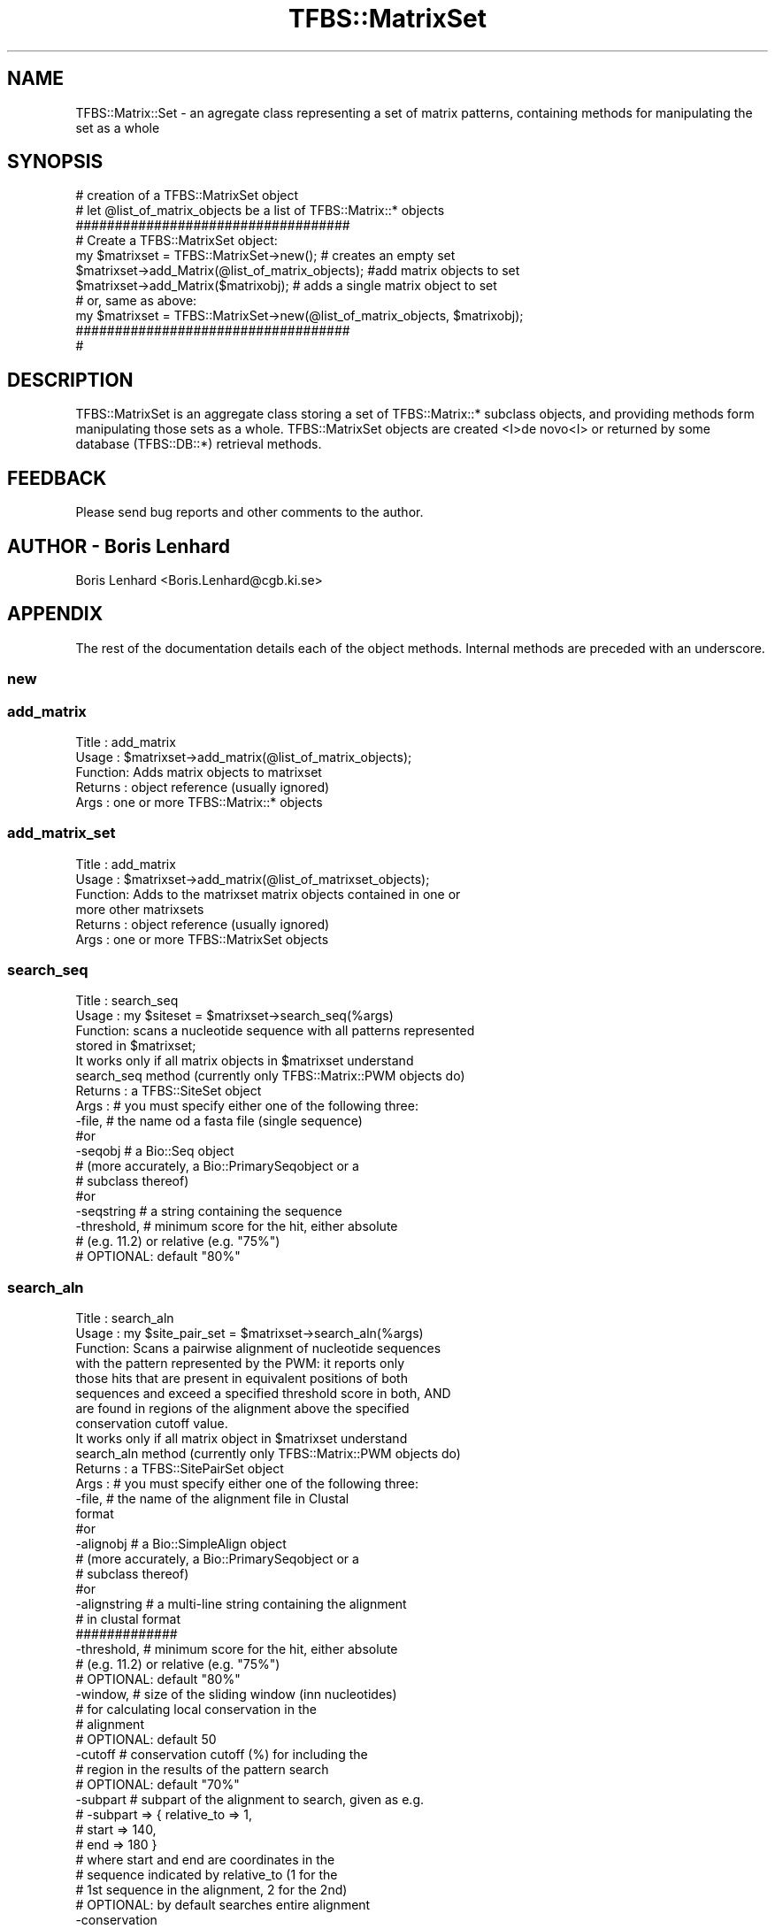 .\" Automatically generated by Pod::Man 2.23 (Pod::Simple 3.14)
.\"
.\" Standard preamble:
.\" ========================================================================
.de Sp \" Vertical space (when we can't use .PP)
.if t .sp .5v
.if n .sp
..
.de Vb \" Begin verbatim text
.ft CW
.nf
.ne \\$1
..
.de Ve \" End verbatim text
.ft R
.fi
..
.\" Set up some character translations and predefined strings.  \*(-- will
.\" give an unbreakable dash, \*(PI will give pi, \*(L" will give a left
.\" double quote, and \*(R" will give a right double quote.  \*(C+ will
.\" give a nicer C++.  Capital omega is used to do unbreakable dashes and
.\" therefore won't be available.  \*(C` and \*(C' expand to `' in nroff,
.\" nothing in troff, for use with C<>.
.tr \(*W-
.ds C+ C\v'-.1v'\h'-1p'\s-2+\h'-1p'+\s0\v'.1v'\h'-1p'
.ie n \{\
.    ds -- \(*W-
.    ds PI pi
.    if (\n(.H=4u)&(1m=24u) .ds -- \(*W\h'-12u'\(*W\h'-12u'-\" diablo 10 pitch
.    if (\n(.H=4u)&(1m=20u) .ds -- \(*W\h'-12u'\(*W\h'-8u'-\"  diablo 12 pitch
.    ds L" ""
.    ds R" ""
.    ds C` ""
.    ds C' ""
'br\}
.el\{\
.    ds -- \|\(em\|
.    ds PI \(*p
.    ds L" ``
.    ds R" ''
'br\}
.\"
.\" Escape single quotes in literal strings from groff's Unicode transform.
.ie \n(.g .ds Aq \(aq
.el       .ds Aq '
.\"
.\" If the F register is turned on, we'll generate index entries on stderr for
.\" titles (.TH), headers (.SH), subsections (.SS), items (.Ip), and index
.\" entries marked with X<> in POD.  Of course, you'll have to process the
.\" output yourself in some meaningful fashion.
.ie \nF \{\
.    de IX
.    tm Index:\\$1\t\\n%\t"\\$2"
..
.    nr % 0
.    rr F
.\}
.el \{\
.    de IX
..
.\}
.\"
.\" Accent mark definitions (@(#)ms.acc 1.5 88/02/08 SMI; from UCB 4.2).
.\" Fear.  Run.  Save yourself.  No user-serviceable parts.
.    \" fudge factors for nroff and troff
.if n \{\
.    ds #H 0
.    ds #V .8m
.    ds #F .3m
.    ds #[ \f1
.    ds #] \fP
.\}
.if t \{\
.    ds #H ((1u-(\\\\n(.fu%2u))*.13m)
.    ds #V .6m
.    ds #F 0
.    ds #[ \&
.    ds #] \&
.\}
.    \" simple accents for nroff and troff
.if n \{\
.    ds ' \&
.    ds ` \&
.    ds ^ \&
.    ds , \&
.    ds ~ ~
.    ds /
.\}
.if t \{\
.    ds ' \\k:\h'-(\\n(.wu*8/10-\*(#H)'\'\h"|\\n:u"
.    ds ` \\k:\h'-(\\n(.wu*8/10-\*(#H)'\`\h'|\\n:u'
.    ds ^ \\k:\h'-(\\n(.wu*10/11-\*(#H)'^\h'|\\n:u'
.    ds , \\k:\h'-(\\n(.wu*8/10)',\h'|\\n:u'
.    ds ~ \\k:\h'-(\\n(.wu-\*(#H-.1m)'~\h'|\\n:u'
.    ds / \\k:\h'-(\\n(.wu*8/10-\*(#H)'\z\(sl\h'|\\n:u'
.\}
.    \" troff and (daisy-wheel) nroff accents
.ds : \\k:\h'-(\\n(.wu*8/10-\*(#H+.1m+\*(#F)'\v'-\*(#V'\z.\h'.2m+\*(#F'.\h'|\\n:u'\v'\*(#V'
.ds 8 \h'\*(#H'\(*b\h'-\*(#H'
.ds o \\k:\h'-(\\n(.wu+\w'\(de'u-\*(#H)/2u'\v'-.3n'\*(#[\z\(de\v'.3n'\h'|\\n:u'\*(#]
.ds d- \h'\*(#H'\(pd\h'-\w'~'u'\v'-.25m'\f2\(hy\fP\v'.25m'\h'-\*(#H'
.ds D- D\\k:\h'-\w'D'u'\v'-.11m'\z\(hy\v'.11m'\h'|\\n:u'
.ds th \*(#[\v'.3m'\s+1I\s-1\v'-.3m'\h'-(\w'I'u*2/3)'\s-1o\s+1\*(#]
.ds Th \*(#[\s+2I\s-2\h'-\w'I'u*3/5'\v'-.3m'o\v'.3m'\*(#]
.ds ae a\h'-(\w'a'u*4/10)'e
.ds Ae A\h'-(\w'A'u*4/10)'E
.    \" corrections for vroff
.if v .ds ~ \\k:\h'-(\\n(.wu*9/10-\*(#H)'\s-2\u~\d\s+2\h'|\\n:u'
.if v .ds ^ \\k:\h'-(\\n(.wu*10/11-\*(#H)'\v'-.4m'^\v'.4m'\h'|\\n:u'
.    \" for low resolution devices (crt and lpr)
.if \n(.H>23 .if \n(.V>19 \
\{\
.    ds : e
.    ds 8 ss
.    ds o a
.    ds d- d\h'-1'\(ga
.    ds D- D\h'-1'\(hy
.    ds th \o'bp'
.    ds Th \o'LP'
.    ds ae ae
.    ds Ae AE
.\}
.rm #[ #] #H #V #F C
.\" ========================================================================
.\"
.IX Title "TFBS::MatrixSet 3"
.TH TFBS::MatrixSet 3 "2005-01-04" "perl v5.12.4" "User Contributed Perl Documentation"
.\" For nroff, turn off justification.  Always turn off hyphenation; it makes
.\" way too many mistakes in technical documents.
.if n .ad l
.nh
.SH "NAME"
TFBS::Matrix::Set \- an agregate class representing a set of matrix patterns, containing methods for manipulating the set as a whole
.SH "SYNOPSIS"
.IX Header "SYNOPSIS"
.Vb 2
\&    # creation of a TFBS::MatrixSet object
\&    # let @list_of_matrix_objects be a list of TFBS::Matrix::* objects
\&
\&    ###################################
\&    # Create a TFBS::MatrixSet object:
\&
\&    my $matrixset = TFBS::MatrixSet\->new(); # creates an empty set
\&    $matrixset\->add_Matrix(@list_of_matrix_objects); #add matrix objects to set
\&    $matrixset\->add_Matrix($matrixobj); # adds a single matrix object to set
\&
\&    # or, same as above:
\&
\&    my $matrixset = TFBS::MatrixSet\->new(@list_of_matrix_objects, $matrixobj);
\&
\&    ###################################
\&    #
.Ve
.SH "DESCRIPTION"
.IX Header "DESCRIPTION"
TFBS::MatrixSet is an aggregate class storing a set of TFBS::Matrix::* subclass objects, and providing methods form manipulating those sets as a whole. TFBS::MatrixSet objects are created <I>de novo<I> or returned by some database (TFBS::DB::*) retrieval methods.
.SH "FEEDBACK"
.IX Header "FEEDBACK"
Please send bug reports and other comments to the author.
.SH "AUTHOR \- Boris Lenhard"
.IX Header "AUTHOR - Boris Lenhard"
Boris Lenhard <Boris.Lenhard@cgb.ki.se>
.SH "APPENDIX"
.IX Header "APPENDIX"
The rest of the documentation details each of the object
methods. Internal methods are preceded with an underscore.
.SS "new"
.IX Subsection "new"
.SS "add_matrix"
.IX Subsection "add_matrix"
.Vb 5
\& Title   : add_matrix
\& Usage   : $matrixset\->add_matrix(@list_of_matrix_objects);
\& Function: Adds matrix objects to matrixset
\& Returns : object reference (usually ignored)
\& Args    : one or more TFBS::Matrix::* objects
.Ve
.SS "add_matrix_set"
.IX Subsection "add_matrix_set"
.Vb 6
\& Title   : add_matrix
\& Usage   : $matrixset\->add_matrix(@list_of_matrixset_objects);
\& Function: Adds to the matrixset matrix objects contained in one or
\&           more other matrixsets
\& Returns : object reference (usually ignored)
\& Args    : one or more TFBS::MatrixSet objects
.Ve
.SS "search_seq"
.IX Subsection "search_seq"
.Vb 4
\& Title   : search_seq
\& Usage   : my $siteset = $matrixset\->search_seq(%args)
\& Function: scans a nucleotide sequence with all patterns represented
\&           stored in $matrixset;
\&
\&           It works only if all matrix objects in $matrixset understand
\&           search_seq method (currently only TFBS::Matrix::PWM objects do)
\& Returns : a TFBS::SiteSet object
\& Args    : # you must specify either one of the following three:
\&
\&           \-file,       # the name od a fasta file (single sequence)
\&              #or
\&           \-seqobj      # a Bio::Seq object
\&                        # (more accurately, a Bio::PrimarySeqobject or a
\&                        #  subclass thereof)
\&              #or
\&           \-seqstring # a string containing the sequence
\&
\&           \-threshold,  # minimum score for the hit, either absolute
\&                        # (e.g. 11.2) or relative (e.g. "75%")
\&                        # OPTIONAL: default "80%"
.Ve
.SS "search_aln"
.IX Subsection "search_aln"
.Vb 10
\& Title   : search_aln
\& Usage   : my $site_pair_set = $matrixset\->search_aln(%args)
\& Function: Scans a pairwise alignment of nucleotide sequences
\&           with the pattern represented by the PWM: it reports only
\&           those hits that are present in equivalent positions of both
\&           sequences and exceed a specified threshold score in both, AND
\&           are found in regions of the alignment above the specified
\&           conservation cutoff value.
\&           It works only if all matrix object in $matrixset understand
\&           search_aln method (currently only TFBS::Matrix::PWM objects do)
\&
\& Returns : a TFBS::SitePairSet object
\& Args    : # you must specify either one of the following three:
\&
\&           \-file,       # the name of the alignment file in Clustal
\&                               format
\&              #or
\&           \-alignobj      # a Bio::SimpleAlign object
\&                        # (more accurately, a Bio::PrimarySeqobject or a
\&                        #  subclass thereof)
\&              #or
\&           \-alignstring # a multi\-line string containing the alignment
\&                        # in clustal format
\&           #############
\&
\&           \-threshold,  # minimum score for the hit, either absolute
\&                        # (e.g. 11.2) or relative (e.g. "75%")
\&                        # OPTIONAL: default "80%"
\&
\&           \-window,     # size of the sliding window (inn nucleotides)
\&                        # for calculating local conservation in the
\&                        # alignment
\&                        # OPTIONAL: default 50
\&
\&           \-cutoff      # conservation cutoff (%) for including the
\&                        # region in the results of the pattern search
\&                        # OPTIONAL: default "70%"
\&
\&           \-subpart     # subpart of the alignment to search, given as e.g.
\&                        # \-subpart => { relative_to => 1,
\&                        #               start       => 140,
\&                        #               end         => 180 }
\&                        # where start and end are coordinates in the
\&                        # sequence indicated by relative_to (1 for the
\&                        # 1st sequence in the alignment, 2 for the 2nd)
\&                        # OPTIONAL: by default searches entire alignment
\&
\&           \-conservation
\&                        # conservation profile, a TFBS::ConservationProfile
\&                        # OPTIONAL: by default the conservation profile is
\&                        # computed internally on the fly (less efficient)
.Ve
.SS "size"
.IX Subsection "size"
.Vb 6
\& Title   : size
\& Usage   : my $number_of_matrices = $matrixset\->size;
\& Function: gets the number of matrix objects in the $matrixset
\&           (i.e. the size of the set)
\& Returns : a number
\& Args    : none
.Ve
.SS "Iterator"
.IX Subsection "Iterator"
.Vb 10
\& Title   : Iterator
\& Usage   : my $matrixset_iterator =
\&                   $matrixset\->Iterator(\-sort_by =>\*(Aqtotal_ic\*(Aq);
\&           while (my $matrix_object = $matrix_iterator\->next) {
\&               # do whatever you want with individual matrix objects
\&           }
\& Function: Returns an iterator object that can be used to go through
\&           all members of the set
\& Returns : an iterator object (currently undocumentened in TFBS \-
\&                               but understands the \*(Aqnext\*(Aq method)
\& Args    : \-sort_by # optional \- currently it accepts
\&                    #    \*(AqID\*(Aq (alphabetically)
\&                    #    \*(Aqname\*(Aq (alphabetically)
\&                    #    \*(Aqclass\*(Aq (alphabetically)
\&                    #    \*(Aqtotal_ic\*(Aq (numerically, decreasing order)
\&
\&           \-reverse # optional \- reverses the default sorting order if true
.Ve
